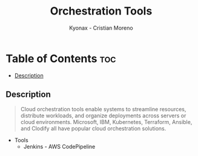 #+TITLE: Orchestration Tools
#+AUTHOR: Kyonax - Cristian Moreno

* Table of Contents :toc:
  - [[#description][Description]]

** Description
#+BEGIN_QUOTE
Cloud orchestration tools enable systems to streamline resources, distribute workloads, and organize deployments across servers or cloud environments. Microsoft, IBM, Kubernetes, Terraform, Ansible, and Clodify all have popular cloud orchestration solutions.
#+END_QUOTE

- Tools
  - Jenkins - AWS CodePipeline
